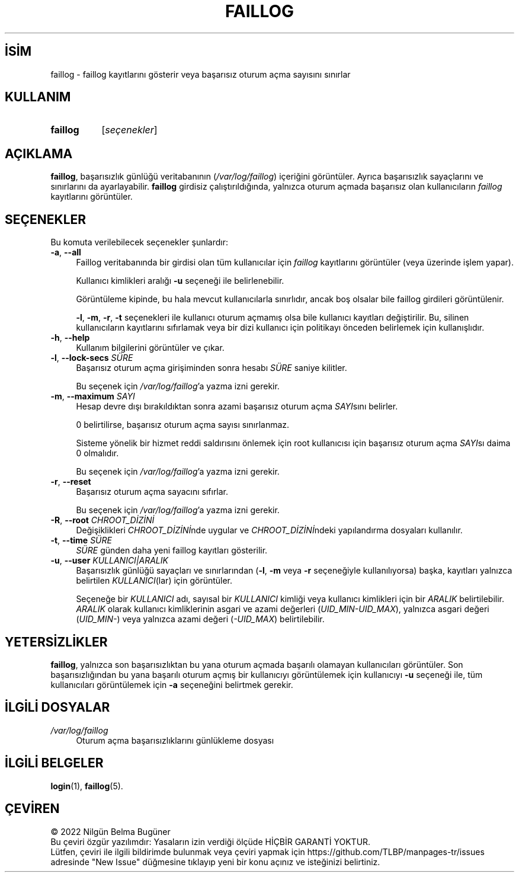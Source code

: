 .ig
 * Bu kılavuz sayfası Türkçe Linux Belgelendirme Projesi (TLBP) tarafından
 * XML belgelerden derlenmiş olup manpages-tr paketinin parçasıdır:
 * https://github.com/TLBP/manpages-tr
 *
 * Özgün Belgenin Lisans ve Telif Hakkı bilgileri:
 *
 * Copyright 1989 - 1993, Julianne Frances Haugh0
 * Copyright 1996 - 2000, Marek Michałkiewicz
 * Copyright 2002 - 2006, Tomasz Kłoczko
 * Copyright 2007 - 2011, Nicolas François
 * All rights reserved.
 *
 * Redistribution and use in source and binary forms, with or without
 * modification, are permitted provided that the following conditions
 * are met:
 * 1. Redistributions of source code must retain the above copyright
 *    notice, this list of conditions and the following disclaimer.
 * 2. Redistributions in binary form must reproduce the above copyright
 *    notice, this list of conditions and the following disclaimer in the
 *    documentation and/or other materials provided with the distribution.
 * 3. Neither the name of Julianne F. Haugh nor the names of its contributors
 *    may be used to endorse or promote products derived from this software
 *    without specific prior written permission.
 *
 * THIS SOFTWARE IS PROVIDED BY JULIE HAUGH AND CONTRIBUTORS ’’AS IS’’ AND
 * ANY EXPRESS OR IMPLIED WARRANTIES, INCLUDING, BUT NOT LIMITED TO, THE
 * IMPLIED WARRANTIES OF MERCHANTABILITY AND FITNESS FOR A PARTICULAR PURPOSE
 * ARE DISCLAIMED.  IN NO EVENT SHALL JULIE HAUGH OR CONTRIBUTORS BE LIABLE
 * FOR ANY DIRECT, INDIRECT, INCIDENTAL, SPECIAL, EXEMPLARY, OR CONSEQUENTIAL
 * DAMAGES (INCLUDING, BUT NOT LIMITED TO, PROCUREMENT OF SUBSTITUTE GOODS
 * OR SERVICES; LOSS OF USE, DATA, OR PROFITS; OR BUSINESS INTERRUPTION)
 * HOWEVER CAUSED AND ON ANY THEORY OF LIABILITY, WHETHER IN CONTRACT, STRICT
 * LIABILITY, OR TORT (INCLUDING NEGLIGENCE OR OTHERWISE) ARISING IN ANY WAY
 * OUT OF THE USE OF THIS SOFTWARE, EVEN IF ADVISED OF THE POSSIBILITY OF
 * SUCH DAMAGE.
..
.\" Derlenme zamanı: 2023-01-21T21:03:33+03:00
.TH "FAILLOG" 8 "Şubat 2022" "Shadow-utils 4.11.1" "Sistem Yönetim Komutları"
.\" Sözcükleri ilgisiz yerlerden bölme (disable hyphenation)
.nh
.\" Sözcükleri yayma, sadece sola yanaştır (disable justification)
.ad l
.PD 0
.SH İSİM
faillog - faillog kayıtlarını gösterir veya başarısız oturum açma sayısını sınırlar
.sp
.SH KULLANIM
.IP \fBfaillog\fR 8
[\fIseçenekler\fR]
.sp
.PP
.sp
.SH "AÇIKLAMA"
\fBfaillog\fR, başarısızlık günlüğü veritabanının (\fI/var/log/faillog\fR) içeriğini görüntüler. Ayrıca başarısızlık sayaçlarını ve sınırlarını da ayarlayabilir. \fBfaillog\fR girdisiz çalıştırıldığında, yalnızca oturum açmada başarısız olan kullanıcıların \fIfaillog\fR kayıtlarını görüntüler.
.sp
.SH "SEÇENEKLER"
Bu komuta verilebilecek seçenekler şunlardır:
.sp
.TP 4
\fB-a\fR, \fB--all\fR
Faillog veritabanında bir girdisi olan tüm kullanıcılar için \fIfaillog\fR kayıtlarını görüntüler (veya üzerinde işlem yapar).
.sp
Kullanıcı kimlikleri aralığı \fB-u\fR seçeneği ile belirlenebilir.
.sp
Görüntüleme kipinde, bu hala mevcut kullanıcılarla sınırlıdır, ancak boş olsalar bile faillog girdileri görüntülenir.
.sp
\fB-l\fR, \fB-m\fR, \fB-r\fR, \fB-t\fR seçenekleri ile kullanıcı oturum açmamış olsa bile kullanıcı kayıtları değiştirilir. Bu, silinen kullanıcıların kayıtlarını sıfırlamak veya bir dizi kullanıcı için politikayı önceden belirlemek için kullanışlıdır.
.sp
.TP 4
\fB-h\fR, \fB--help\fR
Kullanım bilgilerini görüntüler ve çıkar.
.sp
.TP 4
\fB-l\fR, \fB--lock-secs\fR \fISÜRE\fR
Başarısız oturum açma girişiminden sonra hesabı \fISÜRE\fR saniye kilitler.
.sp
Bu seçenek için \fI/var/log/faillog\fR’a yazma izni gerekir.
.sp
.TP 4
\fB-m\fR, \fB--maximum\fR \fISAYI\fR
Hesap devre dışı bırakıldıktan sonra azami başarısız oturum açma \fISAYI\fRsını belirler.
.sp
0 belirtilirse, başarısız oturum açma sayısı sınırlanmaz.
.sp
Sisteme yönelik bir hizmet reddi saldırısını önlemek için root kullanıcısı için başarısız oturum açma \fISAYI\fRsı daima 0 olmalıdır.
.sp
Bu seçenek için \fI/var/log/faillog\fR’a yazma izni gerekir.
.sp
.TP 4
\fB-r\fR, \fB--reset\fR
Başarısız oturum açma sayacını sıfırlar.
.sp
Bu seçenek için \fI/var/log/faillog\fR’a yazma izni gerekir.
.sp
.TP 4
\fB-R\fR, \fB--root\fR \fICHROOT_DİZİNİ\fR
Değişiklikleri \fICHROOT_DİZİNİ\fRnde uygular ve \fICHROOT_DİZİNİ\fRndeki yapılandırma dosyaları kullanılır.
.sp
.TP 4
\fB-t\fR, \fB--time\fR \fISÜRE\fR
\fISÜRE\fR günden daha yeni faillog kayıtları gösterilir.
.sp
.TP 4
\fB-u\fR, \fB--user\fR \fIKULLANICI|ARALIK\fR
Başarısızlık günlüğü sayaçları ve sınırlarından (\fB-l\fR, \fB-m\fR veya \fB-r\fR seçeneğiyle kullanılıyorsa) başka, kayıtları yalnızca belirtilen \fIKULLANICI\fR(lar) için görüntüler.
.sp
Seçeneğe bir \fIKULLANICI\fR adı, sayısal bir \fIKULLANICI\fR kimliği veya kullanıcı kimlikleri için bir \fIARALIK\fR belirtilebilir. \fIARALIK\fR olarak kullanıcı kimliklerinin asgari ve azami değerleri (\fIUID_MIN-UID_MAX\fR), yalnızca asgari değeri (\fIUID_MIN-\fR) veya yalnızca azami değeri (\fI-UID_MAX\fR) belirtilebilir.
.sp
.PP
.sp
.SH "YETERSİZLİKLER"
\fBfaillog\fR, yalnızca son başarısızlıktan bu yana oturum açmada başarılı olamayan kullanıcıları görüntüler. Son başarısızlığından bu yana başarılı oturum açmış bir kullanıcıyı görüntülemek için kullanıcıyı \fB-u\fR seçeneği ile, tüm kullanıcıları görüntülemek için \fB-a\fR seçeneğini belirtmek gerekir.
.sp
.SH "İLGİLİ DOSYALAR"
.TP 4
\fI/var/log/faillog\fR
Oturum açma başarısızlıklarını günlükleme dosyası
.sp
.PP
.sp
.SH "İLGİLİ BELGELER"
\fBlogin\fR(1), \fBfaillog\fR(5).
.sp
.SH "ÇEVİREN"
© 2022 Nilgün Belma Bugüner
.br
Bu çeviri özgür yazılımdır: Yasaların izin verdiği ölçüde HİÇBİR GARANTİ YOKTUR.
.br
Lütfen, çeviri ile ilgili bildirimde bulunmak veya çeviri yapmak için https://github.com/TLBP/manpages-tr/issues adresinde "New Issue" düğmesine tıklayıp yeni bir konu açınız ve isteğinizi belirtiniz.
.sp
